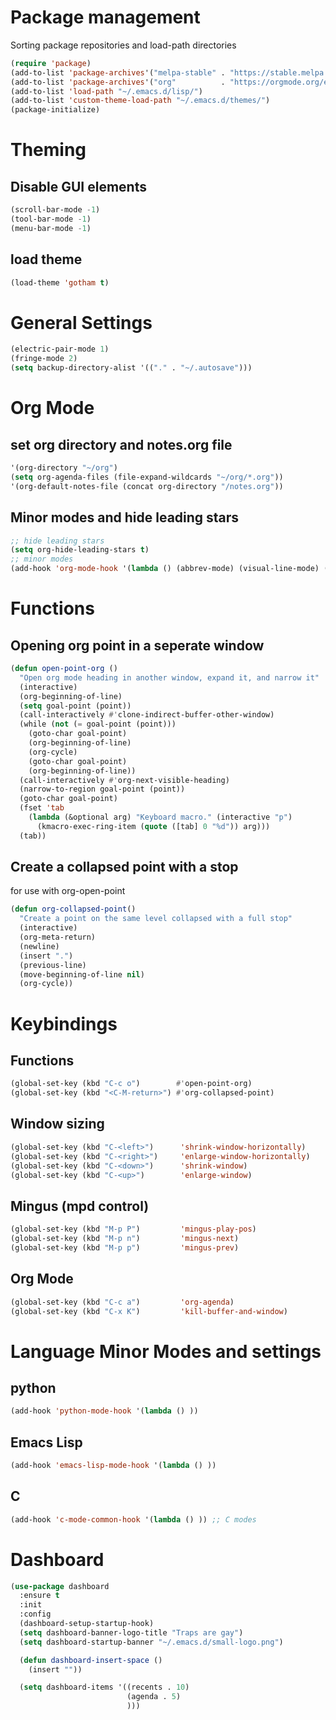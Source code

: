 * Package management
Sorting package repositories and load-path directories
#+BEGIN_SRC emacs-lisp
(require 'package)
(add-to-list 'package-archives'("melpa-stable" . "https://stable.melpa.org/packages/"))
(add-to-list 'package-archives'("org"          . "https://orgmode.org/elpa/"))
(add-to-list 'load-path "~/.emacs.d/lisp/")
(add-to-list 'custom-theme-load-path "~/.emacs.d/themes/")
(package-initialize)
#+END_SRC
* Theming
** Disable GUI elements
#+BEGIN_SRC emacs-lisp
(scroll-bar-mode -1)
(tool-bar-mode -1)
(menu-bar-mode -1)
#+END_SRC
** load theme
#+BEGIN_SRC emacs-lisp
(load-theme 'gotham t)
#+END_SRC

* General Settings
#+BEGIN_SRC emacs-lisp
(electric-pair-mode 1)
(fringe-mode 2)
(setq backup-directory-alist '(("." . "~/.autosave")))
#+END_SRC
* Org Mode
** set org directory and notes.org file
#+BEGIN_SRC emacs-lisp
'(org-directory "~/org")
(setq org-agenda-files (file-expand-wildcards "~/org/*.org"))
'(org-default-notes-file (concat org-directory "/notes.org"))

#+END_SRC
** Minor modes and hide leading stars
#+BEGIN_SRC emacs-lisp
;; hide leading stars
(setq org-hide-leading-stars t)
;; minor modes
(add-hook 'org-mode-hook '(lambda () (abbrev-mode) (visual-line-mode) (org-bullets-mode)))
#+END_SRC
* Functions
** Opening org point in a seperate window
#+BEGIN_SRC emacs-lisp
(defun open-point-org ()
  "Open org mode heading in another window, expand it, and narrow it"
  (interactive)
  (org-beginning-of-line)
  (setq goal-point (point))
  (call-interactively #'clone-indirect-buffer-other-window)
  (while (not (= goal-point (point)))
    (goto-char goal-point)
    (org-beginning-of-line)
    (org-cycle)
    (goto-char goal-point)
    (org-beginning-of-line))
  (call-interactively #'org-next-visible-heading)
  (narrow-to-region goal-point (point))
  (goto-char goal-point)
  (fset 'tab
	(lambda (&optional arg) "Keyboard macro." (interactive "p")
	  (kmacro-exec-ring-item (quote ([tab] 0 "%d")) arg)))
  (tab))
#+END_SRC
** Create a collapsed point with a stop
for use with org-open-point
#+BEGIN_SRC emacs-lisp
(defun org-collapsed-point()
  "Create a point on the same level collapsed with a full stop"
  (interactive)
  (org-meta-return)
  (newline)
  (insert ".")
  (previous-line)
  (move-beginning-of-line nil)
  (org-cycle))
#+END_SRC
* Keybindings
** Functions
#+BEGIN_SRC emacs-lisp
(global-set-key (kbd "C-c o")        #'open-point-org)
(global-set-key (kbd "<C-M-return>") #'org-collapsed-point)
#+END_SRC
** Window sizing
#+BEGIN_SRC emacs-lisp
(global-set-key (kbd "C-<left>")      'shrink-window-horizontally)
(global-set-key (kbd "C-<right>")     'enlarge-window-horizontally)
(global-set-key (kbd "C-<down>")      'shrink-window)
(global-set-key (kbd "C-<up>")        'enlarge-window)
#+END_SRC
** Mingus (mpd control)
#+BEGIN_SRC emacs-lisp
(global-set-key (kbd "M-p P")         'mingus-play-pos)
(global-set-key (kbd "M-p n")         'mingus-next)
(global-set-key (kbd "M-p p")         'mingus-prev)
#+END_SRC
** Org Mode
#+BEGIN_SRC emacs-lisp
(global-set-key (kbd "C-c a")         'org-agenda)
(global-set-key (kbd "C-x K")         'kill-buffer-and-window)
#+END_SRC
* Language Minor Modes and settings
** python
#+BEGIN_SRC emacs-lisp
(add-hook 'python-mode-hook '(lambda () )) 
#+END_SRC
** Emacs Lisp
#+BEGIN_SRC emacs-lisp
(add-hook 'emacs-lisp-mode-hook '(lambda () ))
#+END_SRC
** C
#+BEGIN_SRC emacs-lisp
(add-hook 'c-mode-common-hook '(lambda () )) ;; C modes
#+END_SRC
* Dashboard
#+BEGIN_SRC emacs-lisp
(use-package dashboard
  :ensure t
  :init
  :config
  (dashboard-setup-startup-hook)
  (setq dashboard-banner-logo-title "Traps are gay")
  (setq dashboard-startup-banner "~/.emacs.d/small-logo.png")

  (defun dashboard-insert-space ()
    (insert ""))

  (setq dashboard-items '((recents . 10)
                          (agenda . 5)
                          )))
#+END_SRC
